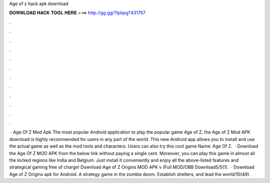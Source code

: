 Age of z hack apk download

𝐃𝐎𝐖𝐍𝐋𝐎𝐀𝐃 𝐇𝐀𝐂𝐊 𝐓𝐎𝐎𝐋 𝐇𝐄𝐑𝐄 ===> http://gg.gg/11pbpg?431767

.

.

.

.

.

.

.

.

.

.

.

.

 · Age Of Z Mod Apk The most popular Android application to play the popular game Age of Z, the Age of Z Mod APK download is highly recommended for users in any part of the world. This new Android app allows you to install and use the actual game as well as the mod tools and characters. Users can also try this cool game  Name: Age Of Z.  · Download the Age Of Z MOD APK from the below link without paying a single cent. Moreover, you can play this game in almost all the locked regions like India and Belgium. Just install it conveniently and enjoy all the above-listed features and strategical gaming free of charge! Download Age of Z Origins MOD APK v (Full MOD/OBB Download5/5(1).  · Download Age of Z Origins apk for Android. A strategy game in the zombie doom. Establish shelters, and lead the world/10(49).